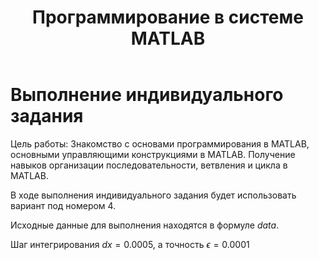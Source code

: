 #+TITLE: Программирование в системе MATLAB



* Выполнение индивидуального задания

Цель работы: Знакомство с основами программирования в MATLAB,
основными управляющими конструкциями в MATLAB.
Получение навыков организации последовательности, ветвления и цикла в MATLAB.

В ходе выполнения индивидуального задания будет использовать вариант под номером 4.

Исходные данные для выполнения находятся в формуле [[data]]. 

#+NAME: data
\begin{equation}
y(x) = \begin{cases}
    0, -2 \le x < 0; \\
   \int\limits^{x}_0 e^{(-x + 3)^2}dx  , 0 \le x < 1; \\
   -2 + \sum\limits_{n=0}^{\infty} \frac{(-1)^n (x-2)^{n + 1}}{
(n + 1)!} , 1 \le x \le 3 
\end{cases}
\end{equation}


Шаг интегрирования $dx = 0.0005$, а точность $\epsilon=0.0001$


